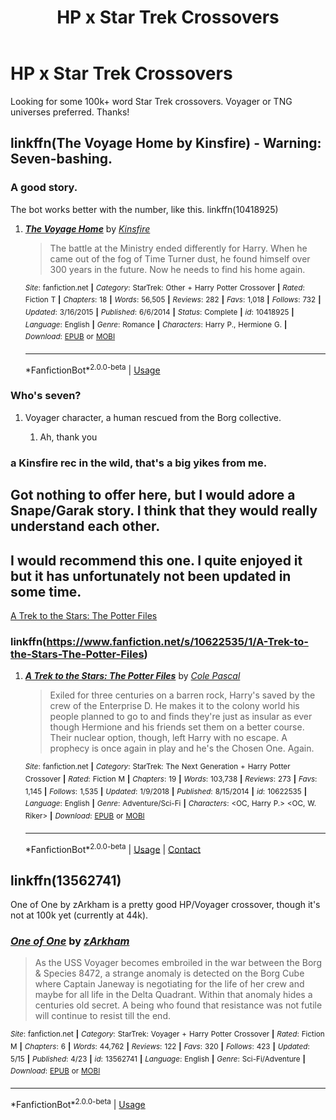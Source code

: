 #+TITLE: HP x Star Trek Crossovers

* HP x Star Trek Crossovers
:PROPERTIES:
:Author: Shimbot42
:Score: 13
:DateUnix: 1589757210.0
:DateShort: 2020-May-18
:FlairText: Request
:END:
Looking for some 100k+ word Star Trek crossovers. Voyager or TNG universes preferred. Thanks!


** linkffn(The Voyage Home by Kinsfire) - Warning: Seven-bashing.
:PROPERTIES:
:Author: WhosThisGeek
:Score: 2
:DateUnix: 1589763591.0
:DateShort: 2020-May-18
:END:

*** A good story.

The bot works better with the number, like this. linkffn(10418925)
:PROPERTIES:
:Author: MonsterRideOp
:Score: 2
:DateUnix: 1589774658.0
:DateShort: 2020-May-18
:END:

**** [[https://www.fanfiction.net/s/10418925/1/][*/The Voyage Home/*]] by [[https://www.fanfiction.net/u/541374/Kinsfire][/Kinsfire/]]

#+begin_quote
  The battle at the Ministry ended differently for Harry. When he came out of the fog of Time Turner dust, he found himself over 300 years in the future. Now he needs to find his home again.
#+end_quote

^{/Site/:} ^{fanfiction.net} ^{*|*} ^{/Category/:} ^{StarTrek:} ^{Other} ^{+} ^{Harry} ^{Potter} ^{Crossover} ^{*|*} ^{/Rated/:} ^{Fiction} ^{T} ^{*|*} ^{/Chapters/:} ^{18} ^{*|*} ^{/Words/:} ^{56,505} ^{*|*} ^{/Reviews/:} ^{282} ^{*|*} ^{/Favs/:} ^{1,018} ^{*|*} ^{/Follows/:} ^{732} ^{*|*} ^{/Updated/:} ^{3/16/2015} ^{*|*} ^{/Published/:} ^{6/6/2014} ^{*|*} ^{/Status/:} ^{Complete} ^{*|*} ^{/id/:} ^{10418925} ^{*|*} ^{/Language/:} ^{English} ^{*|*} ^{/Genre/:} ^{Romance} ^{*|*} ^{/Characters/:} ^{Harry} ^{P.,} ^{Hermione} ^{G.} ^{*|*} ^{/Download/:} ^{[[http://www.ff2ebook.com/old/ffn-bot/index.php?id=10418925&source=ff&filetype=epub][EPUB]]} ^{or} ^{[[http://www.ff2ebook.com/old/ffn-bot/index.php?id=10418925&source=ff&filetype=mobi][MOBI]]}

--------------

*FanfictionBot*^{2.0.0-beta} | [[https://github.com/tusing/reddit-ffn-bot/wiki/Usage][Usage]]
:PROPERTIES:
:Author: FanfictionBot
:Score: 1
:DateUnix: 1589774673.0
:DateShort: 2020-May-18
:END:


*** Who's seven?
:PROPERTIES:
:Author: otrovik
:Score: 1
:DateUnix: 1589772281.0
:DateShort: 2020-May-18
:END:

**** Voyager character, a human rescued from the Borg collective.
:PROPERTIES:
:Author: RunsLikeaSnail
:Score: 1
:DateUnix: 1589776531.0
:DateShort: 2020-May-18
:END:

***** Ah, thank you
:PROPERTIES:
:Author: otrovik
:Score: 1
:DateUnix: 1589776547.0
:DateShort: 2020-May-18
:END:


*** a Kinsfire rec in the wild, that's a big yikes from me.
:PROPERTIES:
:Author: Lord_Anarchy
:Score: 1
:DateUnix: 1589776636.0
:DateShort: 2020-May-18
:END:


** Got nothing to offer here, but I would adore a Snape/Garak story. I think that they would really understand each other.
:PROPERTIES:
:Author: RunsLikeaSnail
:Score: 2
:DateUnix: 1589776495.0
:DateShort: 2020-May-18
:END:


** I would recommend this one. I quite enjoyed it but it has unfortunately not been updated in some time.

[[https://www.fanfiction.net/s/10622535/1/A-Trek-to-the-Stars-The-Potter-Files][A Trek to the Stars: The Potter Files]]
:PROPERTIES:
:Author: Isebas
:Score: 1
:DateUnix: 1589826242.0
:DateShort: 2020-May-18
:END:

*** linkffn([[https://www.fanfiction.net/s/10622535/1/A-Trek-to-the-Stars-The-Potter-Files]])
:PROPERTIES:
:Author: PriorVacation7
:Score: 1
:DateUnix: 1600053612.0
:DateShort: 2020-Sep-14
:END:

**** [[https://www.fanfiction.net/s/10622535/1/][*/A Trek to the Stars: The Potter Files/*]] by [[https://www.fanfiction.net/u/358482/Cole-Pascal][/Cole Pascal/]]

#+begin_quote
  Exiled for three centuries on a barren rock, Harry's saved by the crew of the Enterprise D. He makes it to the colony world his people planned to go to and finds they're just as insular as ever though Hermione and his friends set them on a better course. Their nuclear option, though, left Harry with no escape. A prophecy is once again in play and he's the Chosen One. Again.
#+end_quote

^{/Site/:} ^{fanfiction.net} ^{*|*} ^{/Category/:} ^{StarTrek:} ^{The} ^{Next} ^{Generation} ^{+} ^{Harry} ^{Potter} ^{Crossover} ^{*|*} ^{/Rated/:} ^{Fiction} ^{M} ^{*|*} ^{/Chapters/:} ^{19} ^{*|*} ^{/Words/:} ^{103,738} ^{*|*} ^{/Reviews/:} ^{273} ^{*|*} ^{/Favs/:} ^{1,145} ^{*|*} ^{/Follows/:} ^{1,535} ^{*|*} ^{/Updated/:} ^{1/9/2018} ^{*|*} ^{/Published/:} ^{8/15/2014} ^{*|*} ^{/id/:} ^{10622535} ^{*|*} ^{/Language/:} ^{English} ^{*|*} ^{/Genre/:} ^{Adventure/Sci-Fi} ^{*|*} ^{/Characters/:} ^{<OC,} ^{Harry} ^{P.>} ^{<OC,} ^{W.} ^{Riker>} ^{*|*} ^{/Download/:} ^{[[http://www.ff2ebook.com/old/ffn-bot/index.php?id=10622535&source=ff&filetype=epub][EPUB]]} ^{or} ^{[[http://www.ff2ebook.com/old/ffn-bot/index.php?id=10622535&source=ff&filetype=mobi][MOBI]]}

--------------

*FanfictionBot*^{2.0.0-beta} | [[https://github.com/FanfictionBot/reddit-ffn-bot/wiki/Usage][Usage]] | [[https://www.reddit.com/message/compose?to=tusing][Contact]]
:PROPERTIES:
:Author: FanfictionBot
:Score: 1
:DateUnix: 1600053627.0
:DateShort: 2020-Sep-14
:END:


** linkffn(13562741)

One of One by zArkham is a pretty good HP/Voyager crossover, though it's not at 100k yet (currently at 44k).
:PROPERTIES:
:Author: PutridBasket
:Score: 1
:DateUnix: 1589868725.0
:DateShort: 2020-May-19
:END:

*** [[https://www.fanfiction.net/s/13562741/1/][*/One of One/*]] by [[https://www.fanfiction.net/u/2290086/zArkham][/zArkham/]]

#+begin_quote
  As the USS Voyager becomes embroiled in the war between the Borg & Species 8472, a strange anomaly is detected on the Borg Cube where Captain Janeway is negotiating for the life of her crew and maybe for all life in the Delta Quadrant. Within that anomaly hides a centuries old secret. A being who found that resistance was not futile will continue to resist till the end.
#+end_quote

^{/Site/:} ^{fanfiction.net} ^{*|*} ^{/Category/:} ^{StarTrek:} ^{Voyager} ^{+} ^{Harry} ^{Potter} ^{Crossover} ^{*|*} ^{/Rated/:} ^{Fiction} ^{M} ^{*|*} ^{/Chapters/:} ^{6} ^{*|*} ^{/Words/:} ^{44,762} ^{*|*} ^{/Reviews/:} ^{122} ^{*|*} ^{/Favs/:} ^{320} ^{*|*} ^{/Follows/:} ^{423} ^{*|*} ^{/Updated/:} ^{5/15} ^{*|*} ^{/Published/:} ^{4/23} ^{*|*} ^{/id/:} ^{13562741} ^{*|*} ^{/Language/:} ^{English} ^{*|*} ^{/Genre/:} ^{Sci-Fi/Adventure} ^{*|*} ^{/Download/:} ^{[[http://www.ff2ebook.com/old/ffn-bot/index.php?id=13562741&source=ff&filetype=epub][EPUB]]} ^{or} ^{[[http://www.ff2ebook.com/old/ffn-bot/index.php?id=13562741&source=ff&filetype=mobi][MOBI]]}

--------------

*FanfictionBot*^{2.0.0-beta} | [[https://github.com/tusing/reddit-ffn-bot/wiki/Usage][Usage]]
:PROPERTIES:
:Author: FanfictionBot
:Score: 1
:DateUnix: 1589868739.0
:DateShort: 2020-May-19
:END:
